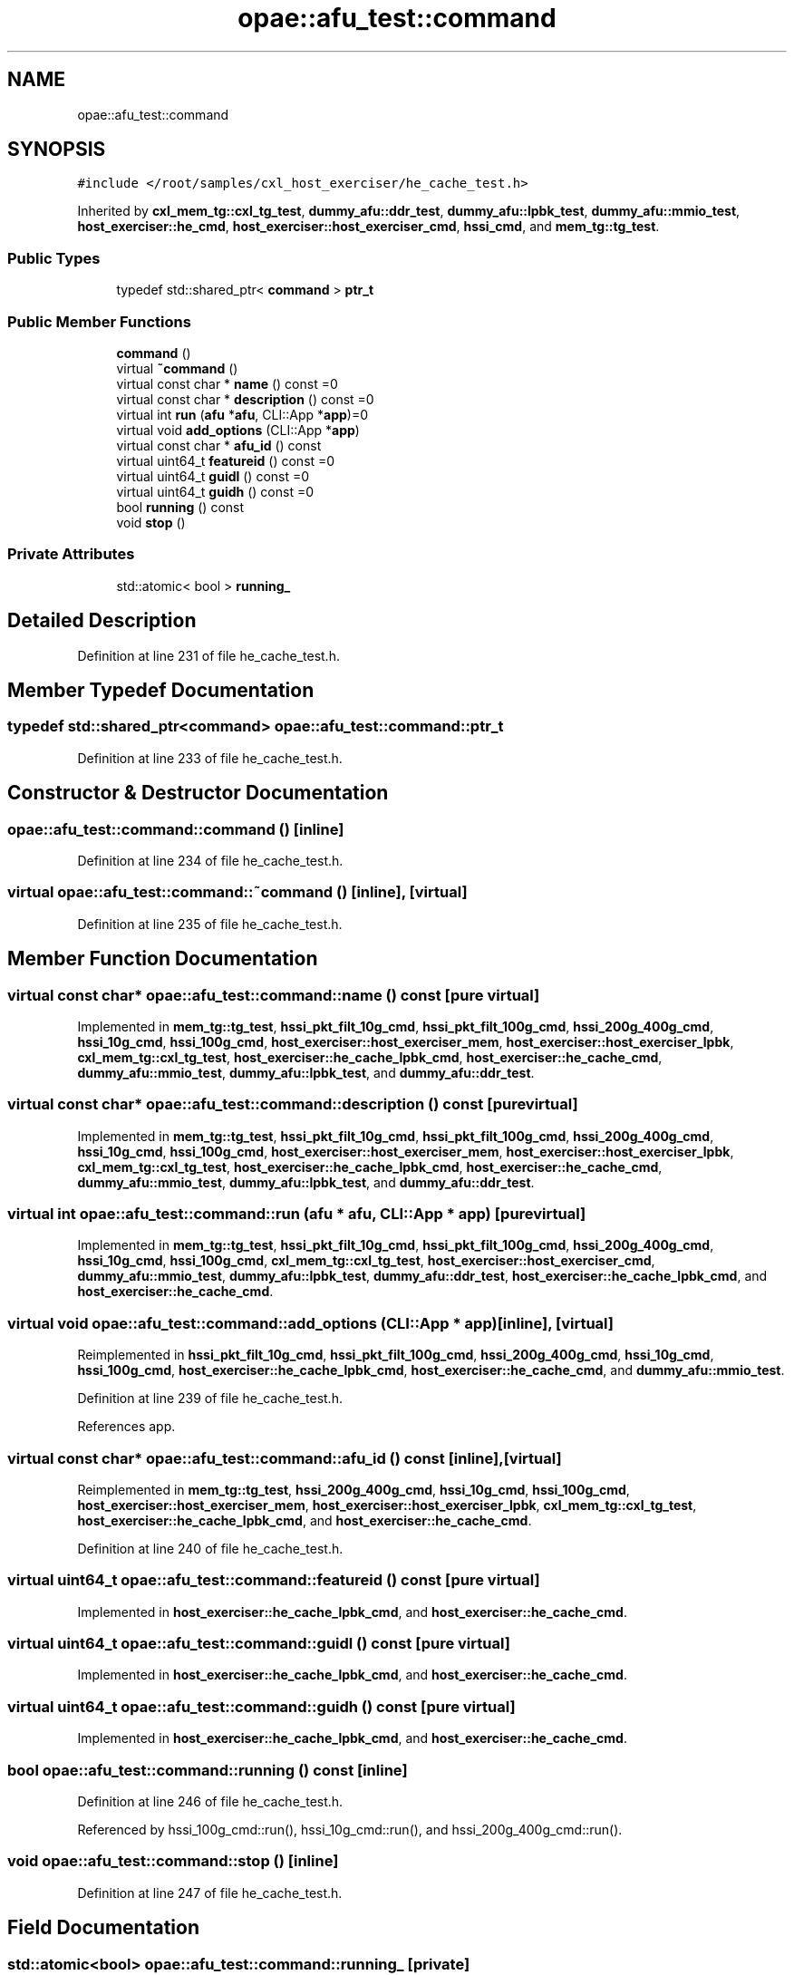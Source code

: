 .TH "opae::afu_test::command" 3 "Wed Nov 22 2023" "Version -.." "OPAE C API" \" -*- nroff -*-
.ad l
.nh
.SH NAME
opae::afu_test::command
.SH SYNOPSIS
.br
.PP
.PP
\fC#include </root/samples/cxl_host_exerciser/he_cache_test\&.h>\fP
.PP
Inherited by \fBcxl_mem_tg::cxl_tg_test\fP, \fBdummy_afu::ddr_test\fP, \fBdummy_afu::lpbk_test\fP, \fBdummy_afu::mmio_test\fP, \fBhost_exerciser::he_cmd\fP, \fBhost_exerciser::host_exerciser_cmd\fP, \fBhssi_cmd\fP, and \fBmem_tg::tg_test\fP\&.
.SS "Public Types"

.in +1c
.ti -1c
.RI "typedef std::shared_ptr< \fBcommand\fP > \fBptr_t\fP"
.br
.in -1c
.SS "Public Member Functions"

.in +1c
.ti -1c
.RI "\fBcommand\fP ()"
.br
.ti -1c
.RI "virtual \fB~command\fP ()"
.br
.ti -1c
.RI "virtual const char * \fBname\fP () const =0"
.br
.ti -1c
.RI "virtual const char * \fBdescription\fP () const =0"
.br
.ti -1c
.RI "virtual int \fBrun\fP (\fBafu\fP *\fBafu\fP, CLI::App *\fBapp\fP)=0"
.br
.ti -1c
.RI "virtual void \fBadd_options\fP (CLI::App *\fBapp\fP)"
.br
.ti -1c
.RI "virtual const char * \fBafu_id\fP () const"
.br
.ti -1c
.RI "virtual uint64_t \fBfeatureid\fP () const =0"
.br
.ti -1c
.RI "virtual uint64_t \fBguidl\fP () const =0"
.br
.ti -1c
.RI "virtual uint64_t \fBguidh\fP () const =0"
.br
.ti -1c
.RI "bool \fBrunning\fP () const"
.br
.ti -1c
.RI "void \fBstop\fP ()"
.br
.in -1c
.SS "Private Attributes"

.in +1c
.ti -1c
.RI "std::atomic< bool > \fBrunning_\fP"
.br
.in -1c
.SH "Detailed Description"
.PP 
Definition at line 231 of file he_cache_test\&.h\&.
.SH "Member Typedef Documentation"
.PP 
.SS "typedef std::shared_ptr<\fBcommand\fP> \fBopae::afu_test::command::ptr_t\fP"

.PP
Definition at line 233 of file he_cache_test\&.h\&.
.SH "Constructor & Destructor Documentation"
.PP 
.SS "opae::afu_test::command::command ()\fC [inline]\fP"

.PP
Definition at line 234 of file he_cache_test\&.h\&.
.SS "virtual opae::afu_test::command::~command ()\fC [inline]\fP, \fC [virtual]\fP"

.PP
Definition at line 235 of file he_cache_test\&.h\&.
.SH "Member Function Documentation"
.PP 
.SS "virtual const char* opae::afu_test::command::name () const\fC [pure virtual]\fP"

.PP
Implemented in \fBmem_tg::tg_test\fP, \fBhssi_pkt_filt_10g_cmd\fP, \fBhssi_pkt_filt_100g_cmd\fP, \fBhssi_200g_400g_cmd\fP, \fBhssi_10g_cmd\fP, \fBhssi_100g_cmd\fP, \fBhost_exerciser::host_exerciser_mem\fP, \fBhost_exerciser::host_exerciser_lpbk\fP, \fBcxl_mem_tg::cxl_tg_test\fP, \fBhost_exerciser::he_cache_lpbk_cmd\fP, \fBhost_exerciser::he_cache_cmd\fP, \fBdummy_afu::mmio_test\fP, \fBdummy_afu::lpbk_test\fP, and \fBdummy_afu::ddr_test\fP\&.
.SS "virtual const char* opae::afu_test::command::description () const\fC [pure virtual]\fP"

.PP
Implemented in \fBmem_tg::tg_test\fP, \fBhssi_pkt_filt_10g_cmd\fP, \fBhssi_pkt_filt_100g_cmd\fP, \fBhssi_200g_400g_cmd\fP, \fBhssi_10g_cmd\fP, \fBhssi_100g_cmd\fP, \fBhost_exerciser::host_exerciser_mem\fP, \fBhost_exerciser::host_exerciser_lpbk\fP, \fBcxl_mem_tg::cxl_tg_test\fP, \fBhost_exerciser::he_cache_lpbk_cmd\fP, \fBhost_exerciser::he_cache_cmd\fP, \fBdummy_afu::mmio_test\fP, \fBdummy_afu::lpbk_test\fP, and \fBdummy_afu::ddr_test\fP\&.
.SS "virtual int opae::afu_test::command::run (\fBafu\fP * afu, CLI::App * app)\fC [pure virtual]\fP"

.PP
Implemented in \fBmem_tg::tg_test\fP, \fBhssi_pkt_filt_10g_cmd\fP, \fBhssi_pkt_filt_100g_cmd\fP, \fBhssi_200g_400g_cmd\fP, \fBhssi_10g_cmd\fP, \fBhssi_100g_cmd\fP, \fBcxl_mem_tg::cxl_tg_test\fP, \fBhost_exerciser::host_exerciser_cmd\fP, \fBdummy_afu::mmio_test\fP, \fBdummy_afu::lpbk_test\fP, \fBdummy_afu::ddr_test\fP, \fBhost_exerciser::he_cache_lpbk_cmd\fP, and \fBhost_exerciser::he_cache_cmd\fP\&.
.SS "virtual void opae::afu_test::command::add_options (CLI::App * app)\fC [inline]\fP, \fC [virtual]\fP"

.PP
Reimplemented in \fBhssi_pkt_filt_10g_cmd\fP, \fBhssi_pkt_filt_100g_cmd\fP, \fBhssi_200g_400g_cmd\fP, \fBhssi_10g_cmd\fP, \fBhssi_100g_cmd\fP, \fBhost_exerciser::he_cache_lpbk_cmd\fP, \fBhost_exerciser::he_cache_cmd\fP, and \fBdummy_afu::mmio_test\fP\&.
.PP
Definition at line 239 of file he_cache_test\&.h\&.
.PP
References app\&.
.SS "virtual const char* opae::afu_test::command::afu_id () const\fC [inline]\fP, \fC [virtual]\fP"

.PP
Reimplemented in \fBmem_tg::tg_test\fP, \fBhssi_200g_400g_cmd\fP, \fBhssi_10g_cmd\fP, \fBhssi_100g_cmd\fP, \fBhost_exerciser::host_exerciser_mem\fP, \fBhost_exerciser::host_exerciser_lpbk\fP, \fBcxl_mem_tg::cxl_tg_test\fP, \fBhost_exerciser::he_cache_lpbk_cmd\fP, and \fBhost_exerciser::he_cache_cmd\fP\&.
.PP
Definition at line 240 of file he_cache_test\&.h\&.
.SS "virtual uint64_t opae::afu_test::command::featureid () const\fC [pure virtual]\fP"

.PP
Implemented in \fBhost_exerciser::he_cache_lpbk_cmd\fP, and \fBhost_exerciser::he_cache_cmd\fP\&.
.SS "virtual uint64_t opae::afu_test::command::guidl () const\fC [pure virtual]\fP"

.PP
Implemented in \fBhost_exerciser::he_cache_lpbk_cmd\fP, and \fBhost_exerciser::he_cache_cmd\fP\&.
.SS "virtual uint64_t opae::afu_test::command::guidh () const\fC [pure virtual]\fP"

.PP
Implemented in \fBhost_exerciser::he_cache_lpbk_cmd\fP, and \fBhost_exerciser::he_cache_cmd\fP\&.
.SS "bool opae::afu_test::command::running () const\fC [inline]\fP"

.PP
Definition at line 246 of file he_cache_test\&.h\&.
.PP
Referenced by hssi_100g_cmd::run(), hssi_10g_cmd::run(), and hssi_200g_400g_cmd::run()\&.
.SS "void opae::afu_test::command::stop ()\fC [inline]\fP"

.PP
Definition at line 247 of file he_cache_test\&.h\&.
.SH "Field Documentation"
.PP 
.SS "std::atomic<bool> opae::afu_test::command::running_\fC [private]\fP"

.PP
Definition at line 250 of file he_cache_test\&.h\&.

.SH "Author"
.PP 
Generated automatically by Doxygen for OPAE C API from the source code\&.
